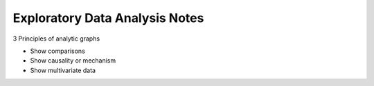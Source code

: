 ===============================
Exploratory Data Analysis Notes
===============================

3 Principles of analytic graphs

* Show comparisons
* Show causality or mechanism
* Show multivariate data

